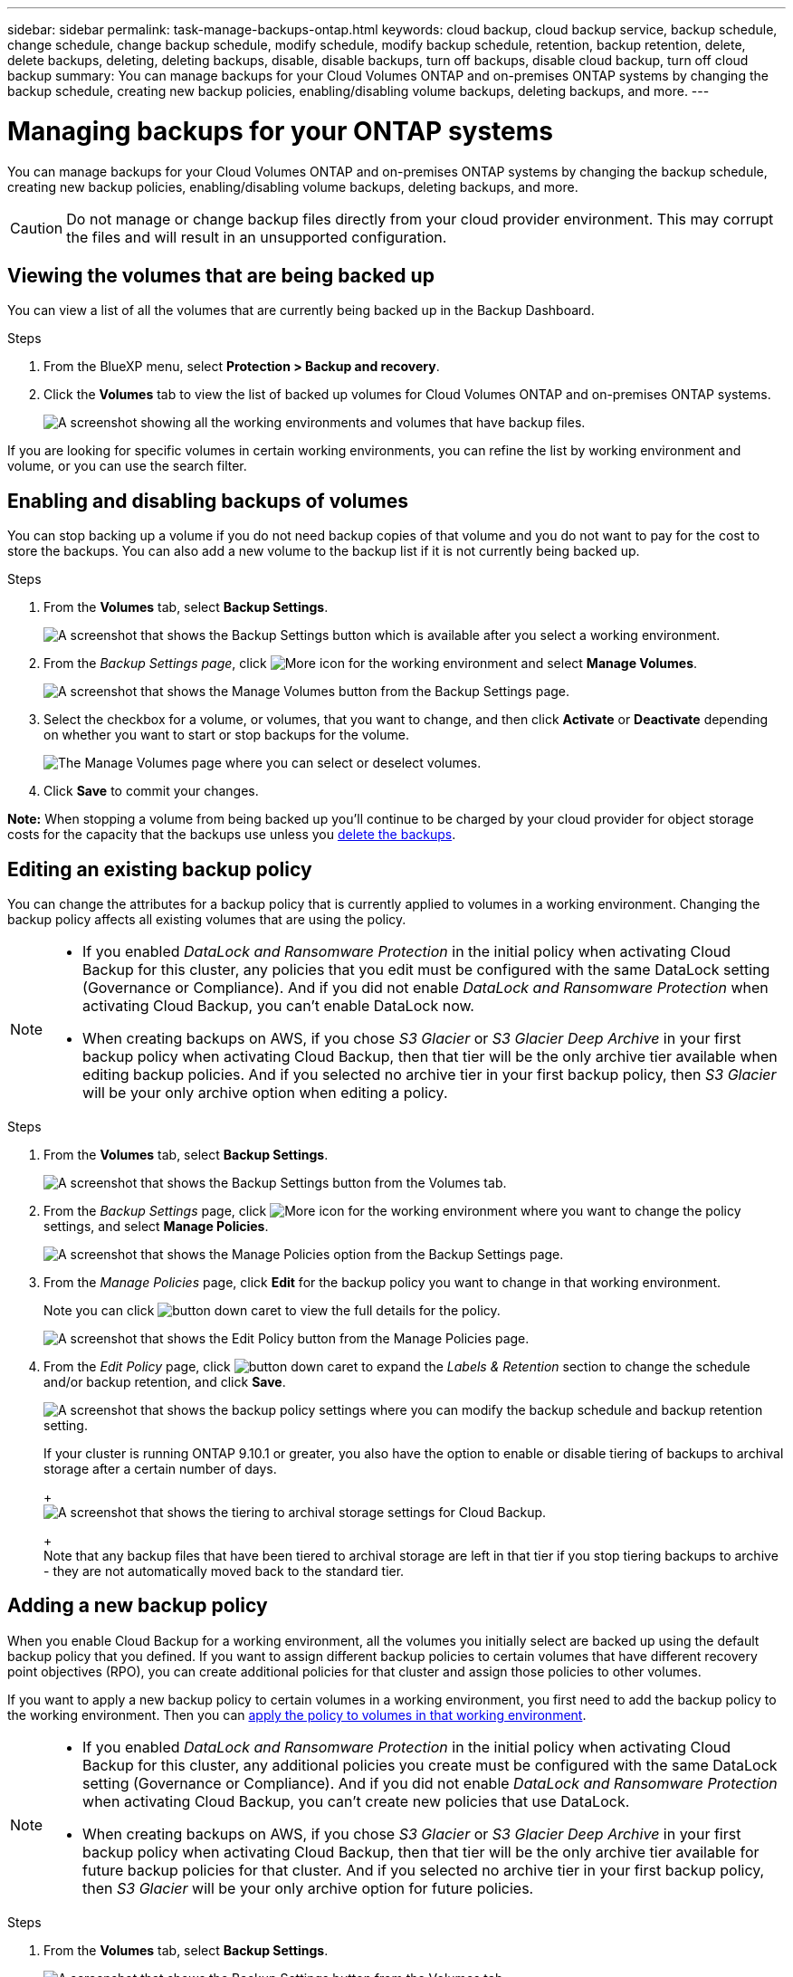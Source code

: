 ---
sidebar: sidebar
permalink: task-manage-backups-ontap.html
keywords: cloud backup, cloud backup service, backup schedule, change schedule, change backup schedule, modify schedule, modify backup schedule, retention, backup retention, delete, delete backups, deleting, deleting backups, disable, disable backups, turn off backups, disable cloud backup, turn off cloud backup
summary: You can manage backups for your Cloud Volumes ONTAP and on-premises ONTAP systems by changing the backup schedule, creating new backup policies, enabling/disabling volume backups, deleting backups, and more.
---

= Managing backups for your ONTAP systems
:hardbreaks:
:nofooter:
:icons: font
:linkattrs:
:imagesdir: ./media/

[.lead]
You can manage backups for your Cloud Volumes ONTAP and on-premises ONTAP systems by changing the backup schedule, creating new backup policies, enabling/disabling volume backups, deleting backups, and more.

CAUTION: Do not manage or change backup files directly from your cloud provider environment. This may corrupt the files and will result in an unsupported configuration.

== Viewing the volumes that are being backed up

You can view a list of all the volumes that are currently being backed up in the Backup Dashboard.

.Steps

. From the BlueXP menu, select *Protection > Backup and recovery*.

. Click the *Volumes* tab to view the list of backed up volumes for Cloud Volumes ONTAP and on-premises ONTAP systems.
+
image:screenshot_backup_dashboard.png[A screenshot showing all the working environments and volumes that have backup files.]

If you are looking for specific volumes in certain working environments, you can refine the list by working environment and volume, or you can use the search filter.

== Enabling and disabling backups of volumes

You can stop backing up a volume if you do not need backup copies of that volume and you do not want to pay for the cost to store the backups. You can also add a new volume to the backup list if it is not currently being backed up.

.Steps

. From the *Volumes* tab, select *Backup Settings*.
+
image:screenshot_backup_settings_button.png[A screenshot that shows the Backup Settings button which is available after you select a working environment.]

. From the _Backup Settings page_, click image:screenshot_horizontal_more_button.gif[More icon] for the working environment and select *Manage Volumes*.
+
image:screenshot_backup_manage_volumes.png[A screenshot that shows the Manage Volumes button from the Backup Settings page.]

. Select the checkbox for a volume, or volumes, that you want to change, and then click *Activate* or *Deactivate* depending on whether you want to start or stop backups for the volume.
+
image:screenshot_backup_manage_volumes_page.png[The Manage Volumes page where you can select or deselect volumes.]

. Click *Save* to commit your changes.

*Note:* When stopping a volume from being backed up you’ll continue to be charged by your cloud provider for object storage costs for the capacity that the backups use unless you <<Deleting backups,delete the backups>>.

== Editing an existing backup policy

You can change the attributes for a backup policy that is currently applied to volumes in a working environment. Changing the backup policy affects all existing volumes that are using the policy.

[NOTE]
====
* If you enabled _DataLock and Ransomware Protection_ in the initial policy when activating Cloud Backup for this cluster, any policies that you edit must be configured with the same DataLock setting (Governance or Compliance). And if you did not enable _DataLock and Ransomware Protection_ when activating Cloud Backup, you can't enable DataLock now.
* When creating backups on AWS, if you chose _S3 Glacier_ or _S3 Glacier Deep Archive_ in your first backup policy when activating Cloud Backup, then that tier will be the only archive tier available when editing backup policies. And if you selected no archive tier in your first backup policy, then _S3 Glacier_ will be your only archive option when editing a policy.
====

.Steps

. From the *Volumes* tab, select *Backup Settings*.
+
image:screenshot_backup_settings_button.png[A screenshot that shows the Backup Settings button from the Volumes tab.]

. From the _Backup Settings_ page, click image:screenshot_horizontal_more_button.gif[More icon] for the working environment where you want to change the policy settings, and select *Manage Policies*.
+
image:screenshot_backup_modify_policy.png[A screenshot that shows the Manage Policies option from the Backup Settings page.]

. From the _Manage Policies_ page, click *Edit* for the backup policy you want to change in that working environment.
+
Note you can click image:button_down_caret.png[] to view the full details for the policy.
+
image:screenshot_backup_manage_policy_page_edit.png[A screenshot that shows the Edit Policy button from the Manage Policies page.]

. From the _Edit Policy_ page, click image:button_down_caret.png[] to expand the _Labels & Retention_ section to change the schedule and/or backup retention, and click *Save*.
+
image:screenshot_backup_edit_policy.png[A screenshot that shows the backup policy settings where you can modify the backup schedule and backup retention setting.]
+
If your cluster is running ONTAP 9.10.1 or greater, you also have the option to enable or disable tiering of backups to archival storage after a certain number of days.
+
ifdef::aws[]
link:reference-aws-backup-tiers.html[Learn more about using AWS archival storage].
endif::aws[]
ifdef::azure[]
link:reference-azure-backup-tiers.html[Learn more about using Azure archival storage].
endif::azure[]
+
image:screenshot_backup_modify_policy_page2.png[A screenshot that shows the tiering to archival storage settings for Cloud Backup.]
+
Note that any backup files that have been tiered to archival storage are left in that tier if you stop tiering backups to archive - they are not automatically moved back to the standard tier.

== Adding a new backup policy

When you enable Cloud Backup for a working environment, all the volumes you initially select are backed up using the default backup policy that you defined. If you want to assign different backup policies to certain volumes that have different recovery point objectives (RPO), you can create additional policies for that cluster and assign those policies to other volumes.

If you want to apply a new backup policy to certain volumes in a working environment, you first need to add the backup policy to the working environment. Then you can <<Changing the policy assigned to existing volumes,apply the policy to volumes in that working environment>>.

[NOTE]
====
* If you enabled _DataLock and Ransomware Protection_ in the initial policy when activating Cloud Backup for this cluster, any additional policies you create must be configured with the same DataLock setting (Governance or Compliance). And if you did not enable _DataLock and Ransomware Protection_ when activating Cloud Backup, you can't create new policies that use DataLock.
* When creating backups on AWS, if you chose _S3 Glacier_ or _S3 Glacier Deep Archive_ in your first backup policy when activating Cloud Backup, then that tier will be the only archive tier available for future backup policies for that cluster. And if you selected no archive tier in your first backup policy, then _S3 Glacier_ will be your only archive option for future policies.
====

.Steps

. From the *Volumes* tab, select *Backup Settings*.
+
image:screenshot_backup_settings_button.png[A screenshot that shows the Backup Settings button from the Volumes tab.]

. From the _Backup Settings_ page, click image:screenshot_horizontal_more_button.gif[More icon] for the working environment where you want to add the new policy, and select *Manage Policies*.
+
image:screenshot_backup_modify_policy.png[A screenshot that shows the Manage Policies option from the Backup Settings page.]

. From the _Manage Policies_ page, click *Add New Policy*.
+
image:screenshot_backup_manage_policy_page_add.png[A screenshot that shows the Add New Policy button from the Manage Policies page.]

. From the _Add New Policy_ page, click image:button_down_caret.png[] to expand the _Labels & Retention_ section to define the schedule and backup retention, and click *Save*.
+
image:screenshot_backup_add_new_policy.png[A screenshot that shows the backup policy settings where you can add the backup schedule and backup retention setting.]
+
If your cluster is running ONTAP 9.10.1 or greater, you also have the option to enable or disable tiering of backups to archival storage after a certain number of days.
+
ifdef::aws[]
link:reference-aws-backup-tiers.html[Learn more about using AWS archival storage].
endif::aws[]
ifdef::azure[]
link:reference-azure-backup-tiers.html[Learn more about using Azure archival storage].
endif::azure[]
+
image:screenshot_backup_modify_policy_page2.png[A screenshot that shows the tiering to archival storage settings for Cloud Backup.]

== Changing the policy assigned to existing volumes

You can change the backup policy assigned to your existing volumes if you want to change the frequency of taking backups, or if you want to change the retention value.

Note that the policy that you want to apply to the volumes must already exist. <<Adding a new backup policy,See how to add a new backup policy for a working environment>>.

.Steps

. From the *Volumes* tab, select *Backup Settings*.
+
image:screenshot_backup_settings_button.png[A screenshot that shows the Backup Settings button which is available after you select a working environment.]

. From the _Backup Settings page_, click image:screenshot_horizontal_more_button.gif[More icon] for the working environment where the volumes exist, and select *Manage Volumes*.
+
image:screenshot_backup_manage_volumes.png[A screenshot that shows the Manage Volumes button from the Backup Settings page.]

. Select the checkbox for a volume, or volumes, that you want to change the policy for, and then click *Change Policy*.
+
image:screenshot_backup_manage_volumes_page_change.png[The Manage Volumes page where you can select or deselect volumes.]

. In the _Change Policy_ page, select the policy that you want to apply to the volumes, and click *Change Policy*.
+
image:screenshot_backup_change_policy.png[A screenshot showing how to select a new policy to apply to selected volumes.]
+
NOTE: If you enabled _DataLock and Ransomware Protection_ in the initial policy when activating Cloud Backup for this cluster, you'll only see other policies that have been configured with DataLock. And if you did not enable _DataLock and Ransomware Protection_ when activating Cloud Backup, you'll only see other policies that don't have DataLock configured.

. Click *Save* to commit your changes.

== Setting a backup policy to be assigned to new volumes

If you did not select the option to automatically assign a backup policy to newly created volumes when you first activated Cloud Backup on your ONTAP cluster, you can choose this option in the _Backup Settings_ page later. Having a backup policy assigned to newly created volumes ensures that all your data is protected.

Note that the policy that you want to apply to the volumes must already exist. <<Adding a new backup policy,See how to add a new backup policy for a working environment>>.

You can also disable this setting so that newly created volumes do not get backed up automatically. In that case you'll need to manually enable backups for any specific volumes that you do want to back up in the future.

.Steps

. From the *Volumes* tab, select *Backup Settings*.
+
image:screenshot_backup_settings_button.png[A screenshot that shows the Backup Settings button which is available after you select a working environment.]

. From the _Backup Settings page_, click image:screenshot_horizontal_more_button.gif[More icon] for the working environment where the volumes exist, and select *Auto Backup New Volumes*.
+
image:screenshot_auto_backup_new_volumes.png[A screenshot of selecting the Auto Backup New Volumes option from the Backup Settings page.]

. Select the checkbox "Automatically back up new volumes...", choose the backup policy that you want to apply to new volumes, and click *Save*.
+
image:screenshot_auto_backup.png[A screenshot showing how to select a backup policy to be assigned to all future volume on the cluster.]

.Result

Now this backup policy will be applied to any new volume created in this working environment using BlueXP, System Manager, or the ONTAP CLI.

== Creating a manual volume backup at any time

You can create an on-demand backup at any time to capture the current state of the volume. This can be useful if very important changes have been made to a volume and you don't want to wait for the next scheduled backup to protect that data, or if the volume is not currently being backed up and you want to capture its current state.

The backup name includes the timestamp so you can identify your on-demand backup from other scheduled backups.

If you enabled _DataLock and Ransomware Protection_ when activating Cloud Backup for this cluster, the on-demand backup also will be configured with DataLock, and the retention period will be 30 days. Ransomware scans are not supported for ad-hoc backups. link:concept-cloud-backup-policies.html#datalock-and-ransomware-protection[Learn more about DataLock and Ransomware protection^].

Note that when creating an ad-hoc backup, a Snapshot is created on the source volume. Since this Snapshot is not part of a normal Snapshot schedule, it will not rotate off. You may want to manually delete this Snapshot from the source volume once the backup is complete. This will allow blocks related to this Snapshot to be freed up. The name of the Snapshot will begin with `cbs-snapshot-adhoc-`. https://docs.netapp.com/us-en/ontap/san-admin/delete-all-existing-snapshot-copies-volume-task.html[See how to delete a Snapshot using the ONTAP CLI^].

NOTE: On-demand volume backup isn't supported on data protection volumes.

.Steps

. From the *Volumes* tab, click image:screenshot_horizontal_more_button.gif[More icon] for the volume and select *Backup Now*.
+
image:screenshot_backup_now_button.png[A screenshot that shows the Backup Now button which is available after you select a volume.]

The Backup Status column for that volume displays "In Progress" until the backup is created.

== Viewing the list of backups for each volume

You can view the list of all backup files that exist for each volume. This page displays details about the source volume, destination location, and backup details such as last backup taken, the current backup policy, backup file size, and more.

This page also enables you perform the following tasks:

* Delete all backup files for the volume
* Delete individual backup files for the volume
* Download a backup report for the volume

.Steps

. From the *Volumes* tab, click image:screenshot_horizontal_more_button.gif[More icon] for the source volume and select *Details & Backup List*.
+
image:screenshot_backup_view_backups_button.png[A screenshot that shows the Details & Backup List button which is available for a single volume.]
+
The list of all backup files is displayed along with details about the source volume, destination location, and backup details.
+
image:screenshot_backup_view_backups.png[A screenshot that shows the List of all backup files for a single volume.]

== Running a ransomware scan on a volume backup

NetApp ransomware protection software scans your backup files to look for evidence of a ransomware attack when a backup file is created, and when data from a backup file is being restored. You can also run an on-demand ransomware protection scan at any time to verify the usability of a specific backup file. This can be useful if you have had a ransomware issue on a particular volume and you want to verify that the backups for that volume are not affected.

This feature is available only if the volume backup was created from a system with ONTAP 9.11.1 or greater, and if you enabled _DataLock and Ransomware Protection_ in the backup policy.

NOTE: A ransomware scan requires that the backup file is downloaded to your BlueXP environment (where the Connector is installed). This can incur extra egress costs from your cloud provider if you have deployed the Connector on your premises. Therefore, we recommend that you deploy the Connector in the cloud, and that it is in the same region as the bucket where your backups are being stored.

.Steps

. From the *Volumes* tab, click image:screenshot_horizontal_more_button.gif[More icon] for the source volume and select *Details & Backup List*.
+
image:screenshot_backup_view_backups_button.png[A screenshot that shows the Details & Backup List button which is available for a single volume.]
+
The list of all backup files is displayed.

. Click image:screenshot_horizontal_more_button.gif[More icon] for the volume backup file you want to scan and click *Ransomware Scan*.
+
image:screenshot_scan_one_backup.png[A screenshot showing how to run a ransomware scan on a single backup file.]
+
The Ransomware Scan column will show that the scan is In Progress.

== Deleting backups

Cloud Backup enables you to delete a single backup file, delete all backups for a volume, or delete all backups of all volumes in a working environment. You might want to delete all backups if you no longer need the backups or if you deleted the source volume and want to remove all backups.

CAUTION: If you plan to delete a working environment or cluster that has backups, you must delete the backups *before* deleting the system. Cloud Backup doesn’t automatically delete backups when you delete a system, and there is no current support in the UI to delete the backups after the system has been deleted. You'll continue to be charged for object storage costs for any remaining backups.

=== Deleting all backup files for a working environment

Deleting all backups for a working environment does not disable future backups of volumes in this working environment. If you want to stop creating backups of all volumes in a working environment, you can deactivate backups <<Disabling Cloud Backup for a working environment,as described here>>.

.Steps

. From the *Volumes* tab, select *Backup Settings*.
+
image:screenshot_backup_settings_button.png[A screenshot that shows the Backup Settings button which is available after you select a working environment.]

. Click image:screenshot_horizontal_more_button.gif[More icon] for the working environment where you want to delete all backups and select *Delete All Backups*.
+
image:screenshot_delete_all_backups.png[A screenshot of selecting the Delete All Backups button to delete all backups for a working environment.]

. In the confirmation dialog box, enter the name of the working environment and click *Delete*.

=== Deleting all backup files for a volume

Deleting all backups for a volume also disables future backups for that volume.

You can <<Enabling and disabling backups of volumes,restart making backups for the volume>> at any time from the Manage Backups page.

.Steps

. From the *Volumes* tab, click image:screenshot_horizontal_more_button.gif[More icon] for the source volume and select *Details & Backup List*.
+
image:screenshot_backup_view_backups_button.png[A screenshot that shows the Details & Backup List button which is available for a single volume.]
+
The list of all backup files is displayed.
+
image:screenshot_backup_view_backups.png[A screenshot that shows the List of all backup files for a single volume.]

. Click *Actions* > *Delete all Backups*.
+
image:screenshot_delete_we_backups.png[A screenshot showing how to delete all backup files for a volume.]

. In the confirmation dialog box, enter the volume name and click *Delete*.

=== Deleting a single backup file for a volume

You can delete a single backup file. This feature is available only if the volume backup was created from a system with ONTAP 9.8 or greater.

.Steps

. From the *Volumes* tab, click image:screenshot_horizontal_more_button.gif[More icon] for the source volume and select *Details & Backup List*.
+
image:screenshot_backup_view_backups_button.png[A screenshot that shows the Details & Backup List button which is available for a single volume.]
+
The list of all backup files is displayed.
+
image:screenshot_backup_view_backups.png[A screenshot that shows the List of all backup files for a single volume.]

. Click image:screenshot_horizontal_more_button.gif[More icon] for the volume backup file you want to delete and click *Delete*.
+
image:screenshot_delete_one_backup.png[A screenshot showing how to delete a single backup file.]

. In the confirmation dialog box, click *Delete*.

== Deactivating Cloud Backup for a working environment

Deactivating Cloud Backup for a working environment disables backups of each volume on the system, and it also disables the ability to restore a volume. Any existing backups will not be deleted. This does not unregister the backup service from this working environment - it basically allows you to pause all backup and restore activity for a period of time.

Note that you'll continue to be charged by your cloud provider for object storage costs for the capacity that your backups use unless you <<Deleting all backup files for a working environment,delete the backups>>.
//
//TIP: The backup retention period is ignored when Cloud Backup is deactivated. Therefore, older backup files are not aged-out and removed from object storage while the working environment is deactivated.

.Steps

. From the *Volumes* tab, select *Backup Settings*.
+
image:screenshot_backup_settings_button.png[A screenshot that shows the Backup Settings button which is available after you select a working environment.]

. From the _Backup Settings page_, click image:screenshot_horizontal_more_button.gif[More icon] for the working environment where you want to disable backups and select *Deactivate Backup*.
+
image:screenshot_disable_backups.png[A screenshot of the Deactivate Backup button for a working environment.]

. In the confirmation dialog box, click *Deactivate*.

NOTE: An *Activate Backup* button appears for that working environment while backup is disabled. You can click this button when you want to re-enable backup functionality for that working environment.

== Unregistering Cloud Backup for a working environment

You can unregister Cloud Backup for a working environment if you no longer want to use backup functionality and you want to stop being charged for backups in that working environment. Typically this feature is used when you're planning to delete a working environment, and you want to cancel the backup service.

You can also use this feature if you want to change the destination object store where your cluster backups are being stored. After you unregister Cloud Backup for the working environment, then you can enable Cloud Backup for that cluster using the new cloud provider information.

Before you can unregister Cloud Backup, you must perform the following steps, in this order:

* Deactivate Cloud Backup for the working environment
* Delete all backups for that working environment

The unregister option is not available until these two actions are complete.

.Steps

. From the *Volumes* tab, select *Backup Settings*.
+
image:screenshot_backup_settings_button.png[A screenshot that shows the Backup Settings button which is available after you select a working environment.]

. From the _Backup Settings page_, click image:screenshot_horizontal_more_button.gif[More icon] for the working environment where you want to unregister the backup service and select *Unregister*.
+
image:screenshot_backup_unregister.png[A screenshot of the Unregister backup button for a working environment.]

. In the confirmation dialog box, click *Unregister*.
